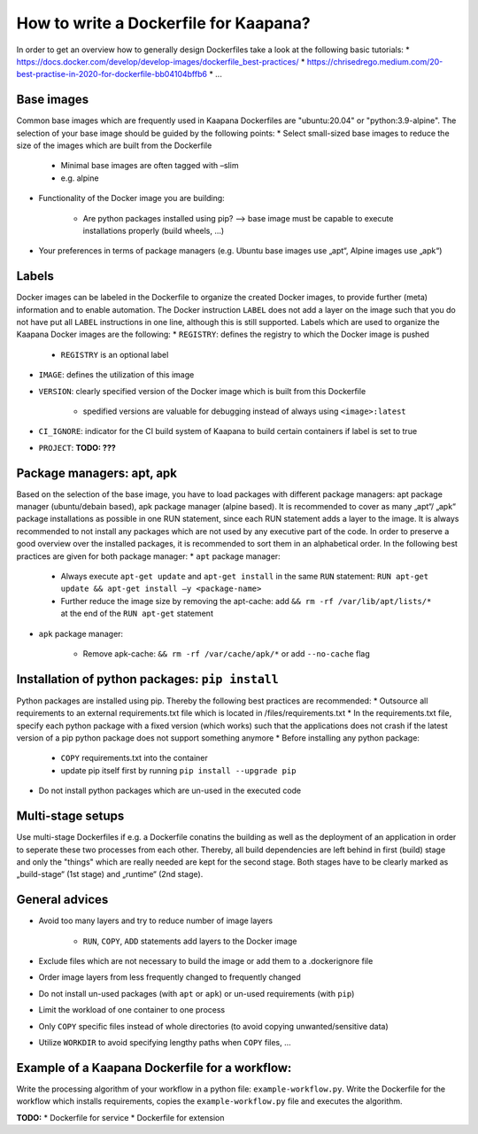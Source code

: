 .. _how_to_dockerfile:

How to write a Dockerfile for Kaapana?
======================================

In order to get an overview how to generally design Dockerfiles take a look at the following basic tutorials:
* https://docs.docker.com/develop/develop-images/dockerfile_best-practices/
* https://chrisedrego.medium.com/20-best-practise-in-2020-for-dockerfile-bb04104bffb6
* ...

Base images
---------------------------------
Common base images which are frequently used in Kaapana Dockerfiles are "ubuntu:20.04" or "python:3.9-alpine". The selection of your base image should be guided by the following points:
* Select small-sized base images to reduce the size of the images which are built from the Dockerfile

    * Minimal base images are often tagged with –slim
    * e.g. alpine

* Functionality of the Docker image you are building:

    * Are python packages installed using pip? —> base image must be capable to execute installations properly (build wheels, ...)

* Your preferences in terms of package managers (e.g. Ubuntu base images use „apt“, Alpine images use „apk“)

Labels
---------------------------------
Docker images can be labeled in the Dockerfile to organize the created Docker images, to provide further (meta) information and to enable automation. The Docker instruction ``LABEL`` does not add a layer on the image such that you do not have put all ``LABEL`` instructions in one line, although this is still supported. Labels which are used to organize the Kaapana Docker images are the following:
* ``REGISTRY``: defines the registry to which the Docker image is pushed

    * ``REGISTRY`` is an optional label

* ``IMAGE``: defines the utilization of this image
* ``VERSION``: clearly specified version of the Docker image which is built from this Dockerfile

    * spedified versions are valuable for debugging instead of always using ``<image>:latest``

* ``CI_IGNORE``: indicator for the CI build system of Kaapana to build certain containers if label is set to true
* ``PROJECT``: **TODO: ???**

Package managers: apt, apk
---------------------------------
Based on the selection of the base image, you have to load packages with different package managers: apt package manager (ubuntu/debain based), apk package manager (alpine based). It is recommended to cover as many „apt“/ „apk“ package installations as possible in one RUN statement, since each RUN statement adds a layer to the image. It is always recommended to not install any packages which are not used by any executive part of the code. In order to preserve a good overview over the installed packages, it is recommended to sort them in an alphabetical order.
In the following best practices are given for both package manager:
* ``apt`` package manager:

    * Always execute ``apt-get update`` and ``apt-get install`` in the same ``RUN`` statement: ``RUN apt-get update && apt-get install –y <package-name>``
    * Further reduce the image size by removing the apt-cache: add ``&& rm -rf /var/lib/apt/lists/*`` at the end of the ``RUN apt-get`` statement

* ``apk`` package manager:

    * Remove apk-cache: ``&& rm -rf /var/cache/apk/*`` or add ``--no-cache`` flag

Installation of python packages: ``pip install``
-------------------------------------------------
Python packages are installed using pip. Thereby the following best practices are recommended:
* Outsource all requirements to an external requirements.txt file which is located in /files/requirements.txt
* In the requirements.txt file, specify each python package with a fixed version (which works) such that the applications does not crash if the latest version of a pip python package does not support something anymore
* Before installing any python package:

    * ``COPY`` requirements.txt into the container
    * update pip itself first by running ``pip install --upgrade pip``

* Do not install python packages which are un-used in the executed code

Multi-stage setups
---------------------------------
Use multi-stage Dockerfiles if e.g. a Dockerfile conatins the building as well as the deployment of an application in order to seperate these two processes from each other. Thereby, all build dependencies are left behind in first (build) stage and only the "things" which are really needed are kept for the second stage.
Both stages have to be clearly marked as „build-stage“ (1st stage) and „runtime“ (2nd stage).

General advices
---------------------------------
* Avoid too many layers and try to reduce number of image layers

    * ``RUN``, ``COPY``, ``ADD`` statements add layers to the Docker image

* Exclude files which are not necessary to build the image or add them to a .dockerignore file
* Order image layers from less frequently changed to frequently changed
* Do not install un-used packages (with ``apt`` or ``apk``) or un-used requirements (with ``pip``)
* Limit the workload of one container to one process
* Only ``COPY`` specific files instead of whole directories (to avoid copying unwanted/sensitive data)
* Utilize ``WORKDIR`` to avoid specifying lengthy paths when ``COPY`` files, ...

Example of a Kaapana Dockerfile for a **workflow**:
---------------------------------------------------
Write the processing algorithm of your workflow in a python file: ``example-workflow.py``.
Write the Dockerfile for the workflow which installs requirements, copies the ``example-workflow.py`` file and executes the algorithm.

.. code-block:: shell
    :caption: Dockerfile

    FROM python:3.9-alpine3.12                              # small-sized alpine base image

    LABEL IMAGE="example-dockerfile-workflow"               # define utilization of image
    LABEL VERSION="0.1.0"                                   # define specific version of image
    LABEL CI_IGNORE="True"
    
    COPY files/requirements.txt /src/                       # copy outsourced requirements

    RUN pip3 install —upgrade pip                           # first upgrade pip
        && pip3 install -r /src/requirements.txt            # install outsourced requirements

    COPY files/example-workflow.py /                        # copy to-be-executed script

    CMD ["python3","-u","/example-workflow.py"]             # execute script

**TODO:**
* Dockerfile for service
* Dockerfile for extension